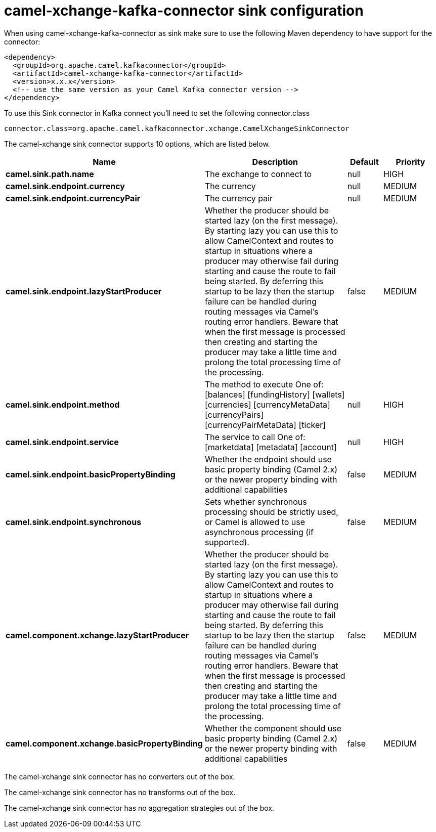 // kafka-connector options: START
[[camel-xchange-kafka-connector-sink]]
= camel-xchange-kafka-connector sink configuration

When using camel-xchange-kafka-connector as sink make sure to use the following Maven dependency to have support for the connector:

[source,xml]
----
<dependency>
  <groupId>org.apache.camel.kafkaconnector</groupId>
  <artifactId>camel-xchange-kafka-connector</artifactId>
  <version>x.x.x</version>
  <!-- use the same version as your Camel Kafka connector version -->
</dependency>
----

To use this Sink connector in Kafka connect you'll need to set the following connector.class

[source,java]
----
connector.class=org.apache.camel.kafkaconnector.xchange.CamelXchangeSinkConnector
----


The camel-xchange sink connector supports 10 options, which are listed below.



[width="100%",cols="2,5,^1,2",options="header"]
|===
| Name | Description | Default | Priority
| *camel.sink.path.name* | The exchange to connect to | null | HIGH
| *camel.sink.endpoint.currency* | The currency | null | MEDIUM
| *camel.sink.endpoint.currencyPair* | The currency pair | null | MEDIUM
| *camel.sink.endpoint.lazyStartProducer* | Whether the producer should be started lazy (on the first message). By starting lazy you can use this to allow CamelContext and routes to startup in situations where a producer may otherwise fail during starting and cause the route to fail being started. By deferring this startup to be lazy then the startup failure can be handled during routing messages via Camel's routing error handlers. Beware that when the first message is processed then creating and starting the producer may take a little time and prolong the total processing time of the processing. | false | MEDIUM
| *camel.sink.endpoint.method* | The method to execute One of: [balances] [fundingHistory] [wallets] [currencies] [currencyMetaData] [currencyPairs] [currencyPairMetaData] [ticker] | null | HIGH
| *camel.sink.endpoint.service* | The service to call One of: [marketdata] [metadata] [account] | null | HIGH
| *camel.sink.endpoint.basicPropertyBinding* | Whether the endpoint should use basic property binding (Camel 2.x) or the newer property binding with additional capabilities | false | MEDIUM
| *camel.sink.endpoint.synchronous* | Sets whether synchronous processing should be strictly used, or Camel is allowed to use asynchronous processing (if supported). | false | MEDIUM
| *camel.component.xchange.lazyStartProducer* | Whether the producer should be started lazy (on the first message). By starting lazy you can use this to allow CamelContext and routes to startup in situations where a producer may otherwise fail during starting and cause the route to fail being started. By deferring this startup to be lazy then the startup failure can be handled during routing messages via Camel's routing error handlers. Beware that when the first message is processed then creating and starting the producer may take a little time and prolong the total processing time of the processing. | false | MEDIUM
| *camel.component.xchange.basicPropertyBinding* | Whether the component should use basic property binding (Camel 2.x) or the newer property binding with additional capabilities | false | MEDIUM
|===



The camel-xchange sink connector has no converters out of the box.





The camel-xchange sink connector has no transforms out of the box.





The camel-xchange sink connector has no aggregation strategies out of the box.
// kafka-connector options: END

